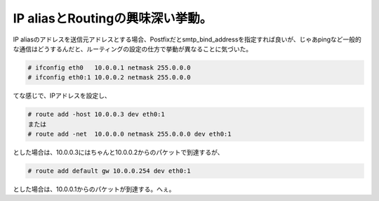 IP aliasとRoutingの興味深い挙動。
=================================

IP aliasのアドレスを送信元アドレスとする場合、Postfixだとsmtp_bind_addressを指定すれば良いが、じゃあpingなど一般的な通信はどうするんだと、ルーティングの設定の仕方で挙動が異なることに気づいた。


.. code-block:: sh


   # ifconfig eth0   10.0.0.1 netmask 255.0.0.0
   # ifconfig eth0:1 10.0.0.2 netmask 255.0.0.0


てな感じで、IPアドレスを設定し、


.. code-block:: sh


   # route add -host 10.0.0.3 dev eth0:1
   または
   # route add -net  10.0.0.0 netmask 255.0.0.0 dev eth0:1


とした場合は、10.0.0.3にはちゃんと10.0.0.2からのパケットで到達するが、


.. code-block:: sh


   # route add default gw 10.0.0.254 dev eth0:1


とした場合は、10.0.0.1からのパケットが到達する。へぇ。






.. author:: default
.. categories:: Unix/Linux
.. tags::
.. comments::

